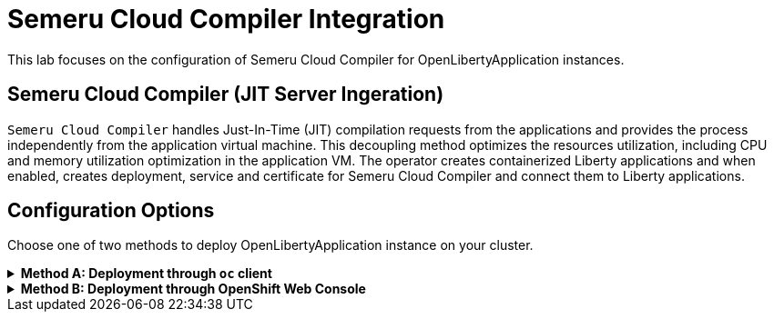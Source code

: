 ifdef::env-github[]
:tip-caption: :bulb:
:note-caption: :information_source:
endif::[]

= Semeru Cloud Compiler Integration

This lab focuses on the configuration of Semeru Cloud Compiler for OpenLibertyApplication instances.

== Semeru Cloud Compiler (JIT Server Ingeration)
`Semeru Cloud Compiler` handles Just-In-Time (JIT) compilation requests from the applications and provides the process independently from the application virtual machine. This decoupling method optimizes the resources utilization, including CPU and memory utilization optimization in the application VM. The operator creates containerized Liberty applications and when enabled, creates deployment, service and certificate for Semeru Cloud Compiler and connect them to Liberty applications.

== Configuration Options
Choose one of two methods to deploy OpenLibertyApplication instance on your cluster.

.*Method A: Deployment through `oc` client*
[%collapsible]
====
1. To set your current namespace to be the namespace you will be working in, run the following commands:
+
NOTE: _Replace `<your-namespace>` with the namespace provided to you for the lab._
+
[source,sh]
----
export NAMESPACE=<your-namespace>
oc project $NAMESPACE
----


2. Create a YAML file called `liberty-semeru.yaml` with the following content:
+
[source,yaml]
----
apiVersion: apps.openliberty.io/v1
kind: OpenLibertyApplication
metadata:
  name: semeru-enabled-sample
spec:
  applicationImage: icr.io/appcafe/websphere-liberty:kernel-java17-openj9-ubi
  replicas: 3
  semeruCloudCompiler:
    enable: true
    replicas: 1
----

3. Create the OpenLibertyApplication instance using the command:
+
[source,sh]
----
oc apply -f liberty-semeru.yaml
----
This will create a Deployment and Service named `semeru-enabled-sample-semeru-compiler-1` for semeru compiler first. After the service is fully ready, the operator will create a Deployment and Service named `semeru-enabled-sample` for the application.

4. Check the status of the OpenLibertyApplication instance by running:
+
[source,sh]
----
oc get OpenLibertyApplication semeru-enabled-sample -ojson | jq '.status.conditions'
----
It will print output similar to the following:
+
[source,log]
----
[
  {
    "lastTransitionTime": "2023-05-11T18:21:19Z",
    "status": "True",
    "type": "Reconciled"
  },
  {
    "lastTransitionTime": "2023-05-11T18:21:30Z",
    "message": "Application is reconciled and resources are ready.",
    "status": "True",
    "type": "Ready"
  },
  {
    "lastTransitionTime": "2023-05-11T18:21:30Z",
    "message": "Deployment replicas ready: 3/3",
    "reason": "MinimumReplicasAvailable",
    "status": "True",
    "type": "ResourcesReady"
  }
]
----
As in the example output, `status` field shows the number of running replicas out of configured number of replicas. When the status reports both `ResourcesReady` and `Ready`, move to the next step. If the `status` reports that the Application is not ready, check the pod's log.

6. Check semeru related properties in the status section as well.
+
[source,sh]
----
oc get OpenLibertyApplication semeru-enabled-sample -ojson | jq '.status.semeruCompiler, .status.references'
----
It will print output similar to the following:
+
[source,log]
----
{
  "serviceHostname": "semeru-enabled-sample-semeru-compiler-1.open-liberty-lab.svc",
  "tlsSecretName": "semeru-enabled-sample-semeru-compiler-1-tls-cm"
}
{
  "saResourceVersion": "33776407",
  "semeruGeneration": "1",
  "semeruInstancesCompleted": "1",
  "svcCertSecretName": "semeru-enabled-sample-svc-tls-cm"
}
----
It lists the service host name and associated TLS secret name under `.status.semeruCompiler` section. Then shows Semeru's generation and completed number under `.status.references`.

7. You can check what resources are managed by the operator through a command.
+
[source,sh]
----
kubectl get all -l app.kubernetes.io/part-of=semeru-enabled-sample
----
It will print output similar to the following:
+
[source,log]
----
NAME                                                 READY   STATUS    RESTARTS   AGE
pod/semeru-enabled-sample-756fd76b8f-rwrw5                     1/1     Running   0          59m
pod/semeru-enabled-sample-semeru-compiler-1-77c8d48749-7r9rx   1/1     Running   0          59m

NAME                                    TYPE        CLUSTER-IP       EXTERNAL-IP   PORT(S)     AGE
service/semeru-enabled-sample                  ClusterIP   172.30.91.109    <none>        9443/TCP    59m
service/semeru-enabled-sample-semeru-compiler-1   ClusterIP   172.30.128.242   <none>        38400/TCP   59m

NAME                                            READY   UP-TO-DATE   AVAILABLE   AGE
deployment.apps/semeru-enabled-sample                     1/1     1            1           59m
deployment.apps/semeru-enabled-sample-semeru-compiler-1   1/1     1            1           59m

NAME                                                       DESIRED   CURRENT   READY   AGE
replicaset.apps/semeru-enabled-sample-756fd76b8f                     1         1         1       59m
replicaset.apps/semeru-enabled-sample-semeru-compiler-1-77c8d48749   1         1         1       59m
----
+
The certificates are not reflected here, but you can check the certificates using `svcCertSecretName` and `tlsSecretName` in the status output above. These certificates are created and managed by the Cert Manager, which was covered before this lab. They are injected into the application as well as the JIT server via the secret by the operator.

8. Check the logs of JIT server pods. Use the pod name using the output above. For example, the pod name will start with `semeru-enabled-sample-semeru-compiler-1`...
+
[source,sh]
----
kubectl logs semeru-enabled-sample-semeru-compiler-1-77c8d48749-7r9rx
----
+
It will print output similar to the following:
+
[source,log]
----
#INFO: StartTime: May 08 14:39:50 2023
#INFO: TimeZone: UTC (UTC)

JITServer is ready to accept incoming requests
#JITServer: t= 21496 A new client (clientUID=123456643212345) connected. Server allocated a new client session.
----
+
You can see that there are clients connected to the JITServer with unique client ID for each application pod.

9. Check the Liberty application log to ensure the connection with JIT Server. Use the pod name using the output above. For example, the pod name will start with `semeru-enabled-sample`...
+
[source,sh]
----
kubectl logs semeru-enabled-sample-756fd76b8f-rwrw5
----
+
It will print output similar to the following:
+
[source,log]
----
...
#INFO: StartTime: May 08 14:39:50 2023
#INFO: Free Physical Memory: 2403 MB
#INFO: CPU entitlement = 800.00
#JITServer: t= 10 Connected to a server (serverUID=18345234542131213)
...
----
+
You can see that the Liberty application is successfully connected to JIT Server pod.

10. To disable JIT Server integration, make changes to the OpenLibertyApplication instance.
+
[source,sh]
----
kubectl edit OpenLibertyApplication/semeru-enabled-sample
----
+
Then change `.spec.semeruCloudCompiler.enable` to false
+
[source,yaml]
----
apiVersion: apps.openliberty.io/v1
kind: OpenLibertyApplication
metadata:
  name: semeru-enabled-sample
spec:
  applicationImage: icr.io/appcafe/websphere-liberty:kernel-java17-openj9-ubi
  replicas: 3
  semeruCloudCompiler:
    enable: false
----
+
You will be able to see that the pods of JIT Server are now removed.
+
[source,log]
----
NAME                                                 READY   STATUS    RESTARTS   AGE
pod/semeru-enabled-sample-756fd76b8f-rwrw5                     1/1     Running   0          59m

NAME                                    TYPE        CLUSTER-IP       EXTERNAL-IP   PORT(S)     AGE
service/semeru-enabled-sample                  ClusterIP   172.30.91.109    <none>        9443/TCP    59m

NAME                                            READY   UP-TO-DATE   AVAILABLE   AGE
deployment.apps/semeru-enabled-sample                     1/1     1            1           59m

NAME                                                       DESIRED   CURRENT   READY   AGE
replicaset.apps/semeru-enabled-sample-756fd76b8f                     1         1         1       59m
----
====

.*Method B: Deployment through OpenShift Web Console*
[%collapsible]
====
1. Access your OpenShift web console. Web console's URL starts with https://console-openshift-console.

2. Switch to the Developer perspective, if it is set to the Administrator perspective. Ensure you are on a project/namespace that you were assgined with for the lab.
+
image:images/perspective.png[,300]

3. Click `+Add`. Under `Developer Catalog`, click `Operator Backed`. This page shows the operator catalog on the cluster and enables you to deploy operator managed services.
+
image:images/operator-backed.png[,500]

4. Click OpenLibertyApplication and create an instance.
+
image:images/create-instance.png[,800]

5. Change the OpenLibertyApplication instance to `semeru-enabled-sample` under *Name* field. Set replicas to 1.
+
image:images/replicas.png[,500]

6. You will see that an instance is created in `Topology` tab. You can select a resource that you would like to investigate.
+
image:images/topology.png[,900]

7. If you would like to see the instance's status at once, click link at `Managed by CSV`. This will direct you to Open Liberty Operator's details.
+
image:images/csv.png[,400]

8. Click `OpenLibertyApplication` tab and select `semeru-enabled-sample` instance.
+
image:images/operator-details.png[,900]
+
At the bottom, you will see *Status Conditions* section, which gives you detail on status conditions of the managed resources and the application instance.
+
image:images/status-conditions.png[,900]

====
